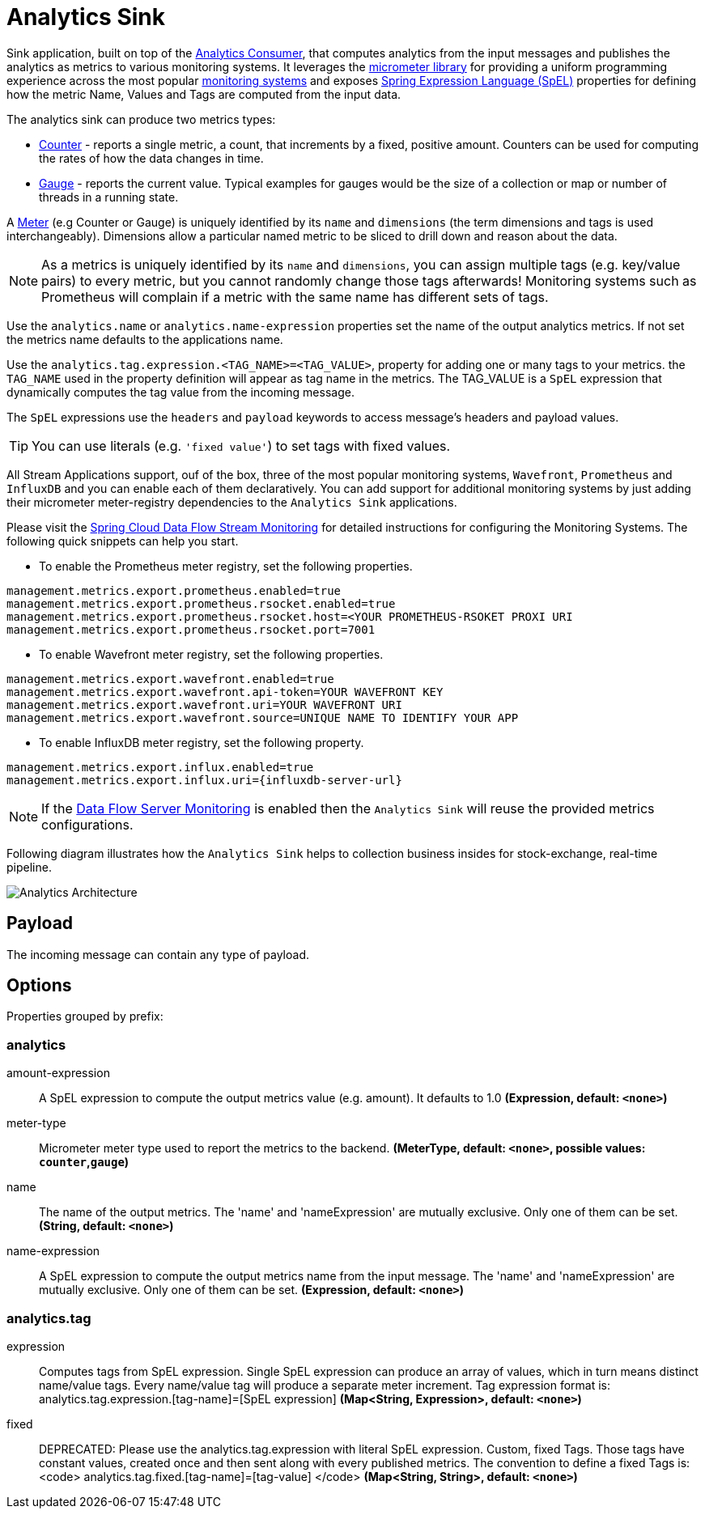 //tag::ref-doc[]
:images-asciidoc: https://github.com/spring-cloud/stream-applications/raw/master/applications/sink/analytics-sink/src/main/resources

= Analytics Sink

Sink application, built on top of the https://github.com/spring-cloud/stream-applications/tree/master/functions/consumer/analytics-consumer[Analytics Consumer], that computes analytics from the input messages and publishes the analytics as metrics to various monitoring systems. It leverages the https://micrometer.io[micrometer library] for providing a uniform programming experience across the most popular https://micrometer.io/docs[monitoring systems] and exposes https://docs.spring.io/spring-integration/reference/html/spel.html#spel[Spring Expression Language (SpEL)] properties for defining how the metric Name, Values and Tags are computed from the input data.

The analytics sink can produce two metrics types:

- https://micrometer.io/docs/concepts#_counters[Counter] - reports a single metric, a count, that increments by a fixed, positive amount. Counters can be used for computing the rates of how the data changes in time.
- https://micrometer.io/docs/concepts#_gauges[Gauge] - reports the current value. Typical examples for gauges would be the size of a collection or map or number of threads in a running state.

A https://micrometer.io/docs/concepts#_meters[Meter] (e.g Counter or Gauge) is uniquely identified by its `name` and `dimensions` (the term dimensions and tags is used interchangeably). Dimensions allow a particular named metric to be sliced to drill down and reason about the data.

NOTE: As a metrics is uniquely identified by its `name` and `dimensions`, you can assign multiple tags (e.g. key/value pairs) to every metric, but you cannot randomly change those tags afterwards! Monitoring systems such as Prometheus will complain if a metric with the same name has different sets of tags.

Use the `analytics.name` or `analytics.name-expression` properties set the name of the output analytics metrics. If not set the metrics name defaults to the applications name.

Use the `analytics.tag.expression.<TAG_NAME>=<TAG_VALUE>`, property for adding one or many tags to your metrics. the `TAG_NAME` used in the property definition will appear as tag name in the metrics. The TAG_VALUE is a `SpEL` expression that dynamically computes the tag value from the incoming message.

The `SpEL` expressions use the `headers` and `payload` keywords to access message’s headers and payload values.

TIP: You can use literals (e.g. `'fixed value'`) to set tags with fixed values.

All Stream Applications support, ouf of the box, three of the most popular monitoring systems, `Wavefront`, `Prometheus` and `InfluxDB` and you can enable each of them declaratively.
You can add support for additional monitoring systems by just adding their micrometer meter-registry dependencies to the `Analytics Sink` applications.

Please visit the https://dataflow.spring.io/docs/2.6.0.SNAPSHOT/feature-guides/streams/monitoring/[Spring Cloud Data Flow Stream Monitoring] for detailed instructions for configuring the Monitoring Systems. The following quick snippets can help you start.

* To enable the Prometheus meter registry, set the following properties.

[source,properties]
....
management.metrics.export.prometheus.enabled=true
management.metrics.export.prometheus.rsocket.enabled=true
management.metrics.export.prometheus.rsocket.host=<YOUR PROMETHEUS-RSOKET PROXI URI
management.metrics.export.prometheus.rsocket.port=7001
....

* To enable Wavefront meter registry, set the following properties.

[source,properties]
....
management.metrics.export.wavefront.enabled=true
management.metrics.export.wavefront.api-token=YOUR WAVEFRONT KEY
management.metrics.export.wavefront.uri=YOUR WAVEFRONT URI
management.metrics.export.wavefront.source=UNIQUE NAME TO IDENTIFY YOUR APP
....

* To enable InfluxDB meter registry, set the following property.
[source,properties]
....
management.metrics.export.influx.enabled=true
management.metrics.export.influx.uri={influxdb-server-url}
....

NOTE: If the https://dataflow.spring.io/docs/2.6.0.SNAPSHOT/feature-guides/streams/monitoring/[Data Flow Server Monitoring] is enabled then the `Analytics Sink` will reuse the provided metrics configurations.

Following diagram illustrates how the `Analytics Sink` helps to collection business insides for stock-exchange, real-time pipeline.

image::{images-asciidoc}/AnalyticsSinkArchitecture.png[Analytics Architecture, scaledwidth="70%"]

== Payload

The incoming message can contain any type of payload.

== Options

//tag::configuration-properties[]
Properties grouped by prefix:


=== analytics

$$amount-expression$$:: $$A SpEL expression to compute the output metrics value (e.g. amount). It defaults to 1.0$$ *($$Expression$$, default: `$$<none>$$`)*
$$meter-type$$:: $$Micrometer meter type used to report the metrics to the backend.$$ *($$MeterType$$, default: `$$<none>$$`, possible values: `counter`,`gauge`)*
$$name$$:: $$The name of the output metrics. The 'name' and 'nameExpression' are mutually exclusive. Only one of them can be set.$$ *($$String$$, default: `$$<none>$$`)*
$$name-expression$$:: $$A SpEL expression to compute the output metrics name from the input message. The 'name' and 'nameExpression' are mutually exclusive. Only one of them can be set.$$ *($$Expression$$, default: `$$<none>$$`)*

=== analytics.tag

$$expression$$:: $$Computes tags from SpEL expression. Single SpEL expression can produce an array of values, which in turn means distinct name/value tags. Every name/value tag will produce a separate meter increment. Tag expression format is: analytics.tag.expression.[tag-name]=[SpEL expression]$$ *($$Map<String, Expression>$$, default: `$$<none>$$`)*
$$fixed$$:: $$DEPRECATED: Please use the analytics.tag.expression with literal SpEL expression. Custom, fixed Tags. Those tags have constant values, created once and then sent along with every published metrics. The convention to define a fixed Tags is: <code>   analytics.tag.fixed.[tag-name]=[tag-value] </code>$$ *($$Map<String, String>$$, default: `$$<none>$$`)*
//end::configuration-properties[]

//end::ref-doc[]

